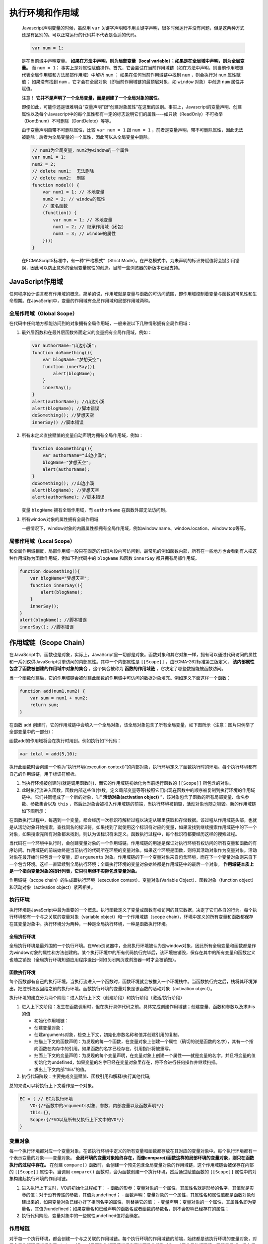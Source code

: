 ********
执行环境和作用域
********

    Javascript声明变量的时候，虽然用 ``var`` 关键字声明和不用关键字声明，很多时候运行并没有问题，但是这两种方式还是有区别的。可以正常运行的代码并不代表是合适的代码。

    .. code-block:: javascript

        var num = 1;

    是在当前域中声明变量。 **如果在方法中声明，则为局部变量（local variable）；如果是在全局域中声明，则为全局变量。** 而 ``num = 1；`` 事实上是对属性赋值操作。首先，它会尝试在当前作用域链（如在方法中声明，则当前作用域链代表全局作用域和方法局部作用域）中解析 ``num`` ； 如果在任何当前作用域链中找到 ``num`` ，则会执行对 ``num`` 属性赋值； 如果没有找到 ``num`` ，它才会在全局对象（即当前作用域链的最顶层对象，如 ``window`` 对象）中创造 ``num`` 属性并赋值。

    注意！ **它并不是声明了一个全局变量，而是创建了一个全局对象的属性。**

    即便如此，可能你还是很难明白“变量声明”跟“创建对象属性”在这里的区别。事实上，Javascript的变量声明、创建属性以及每个Javascript中的每个属性都有一定的标志说明它们的属性----如只读（ReadOnly）不可枚举（DontEnum）不可删除（DontDelete）等等。

    由于变量声明自带不可删除属性，比较 ``var num = 1`` 跟 ``num = 1`` ，前者是变量声明，带不可删除属性，因此无法被删除；后者为全局变量的一个属性，因此可以从全局变量中删除。

    .. code-block:: javascript

        // num1为全局变量，num2为window的一个属性
        var num1 = 1;
        num2 = 2;
        // delete num1;  无法删除
        // delete num2;  删除
        function model() {
            var num1 = 1; // 本地变量
            num2 = 2; // window的属性
            // 匿名函数
            (function() {
                var num = 1; // 本地变量
                num1 = 2; // 继承作用域（闭包）
                num3 = 3; // window的属性
            }())
        }

    在ECMAScript5标准中，有一种“严格模式”（Strict Mode）。在严格模式中，为未声明的标识符赋值将会抛引用错误，因此可以防止意外的全局变量属性的创造。目前一些浏览器的新版本已经支持。

JavaScript作用域
================
任何程序设计语言都有作用域的概念，简单的说，作用域就是变量与函数的可访问范围，即作用域控制着变量与函数的可见性和生命周期。在JavaScript中，变量的作用域有全局作用域和局部作用域两种。

全局作用域（Global Scope）
-------------------------
在代码中任何地方都能访问到的对象拥有全局作用域，一般来说以下几种情形拥有全局作用域：

1. 最外层函数和在最外层函数外面定义的变量拥有全局作用域，例如：

   .. code-block:: javascript

    var authorName="山边小溪";
    function doSomething(){
        var blogName="梦想天空";
        function innerSay(){
            alert(blogName);
        }
        innerSay();
    }
    alert(authorName); //山边小溪
    alert(blogName); //脚本错误
    doSomething(); //梦想天空
    innerSay() //脚本错误

2. 所有末定义直接赋值的变量自动声明为拥有全局作用域，例如：

   .. code-block:: javascript

    function doSomething(){
        var authorName="山边小溪";
        blogName="梦想天空";
        alert(authorName);
    }
    doSomething(); //山边小溪
    alert(blogName); //梦想天空
    alert(authorName); //脚本错误

   变量 ``blogName`` 拥有全局作用域，而 ``authorName`` 在函数外部无法访问到。

3. 所有window对象的属性拥有全局作用域

   一般情况下，window对象的内置属性都拥有全局作用域，例如window.name、window.location、window.top等等。

局部作用域（Local Scope）
------------------------
和全局作用域相反，局部作用域一般只在固定的代码片段内可访问到，最常见的例如函数内部，所有在一些地方也会看到有人把这种作用域称为函数作用域，例如下列代码中的 ``blogName`` 和函数 ``innerSay`` 都只拥有局部作用域。

.. code-block:: javascript

    function doSomething(){
        var blogName="梦想天空";
        function innerSay(){
            alert(blogName);
        }
        innerSay();
    }
    alert(blogName); //脚本错误
    innerSay(); //脚本错误

作用域链（Scope Chain）
=======================
在JavaScript中，函数也是对象，实际上，JavaScript里一切都是对象。函数对象和其它对象一样，拥有可以通过代码访问的属性和一系列仅供JavaScript引擎访问的内部属性。其中一个内部属性是 ``[[Scope]]`` ，由ECMA-262标准第三版定义， **该内部属性包含了函数被创建的作用域中对象的集合** ，这个集合被称为 **函数的作用域链** ，它决定了哪些数据能被函数访问。

当一个函数创建后，它的作用域链会被创建此函数的作用域中可访问的数据对象填充。例如定义下面这样一个函数：

.. code-block:: javascript

    function add(num1,num2) {
        var sum = num1 + num2;
        return sum;
    }

在函数 ``add`` 创建时，它的作用域链中会填入一个全局对象，该全局对象包含了所有全局变量，如下图所示（注意：图片只例举了全部变量中的一部分）：

.. image:: ./images/add.jpg

函数add的作用域将会在执行时用到。例如执行如下代码：

.. code-block:: javascript

    var total = add(5,10);

执行此函数时会创建一个称为“执行环境(execution context)”的内部对象，执行环境定义了函数执行时的环境。每个执行环境都有自己的作用域链，用于标识符解析。

1. 当执行环境被创建时(就是调用函数时)，而它的作用域链初始化为当前运行函数的 ``[[Scope]]`` 所包含的对象。

2. 此时执行流进入函数，函数内部这些值(参数，定义局部变量等等)按照它们出现在函数中的顺序被复制到执行环境的作用域链中。它们共同组成了一个新的对象，叫“ **活动对象(activation object)** ”，该对象包含了函数的所有局部变量、命名参数、参数集合以及 ``this`` ，然后此对象会被推入作用域链的前端，当执行环境被销毁，活动对象也随之销毁。新的作用域链如下图所示：

.. image:: ./images/add-1.jpg

在函数执行过程中，每遇到一个变量，都会经历一次标识符解析过程以决定从哪里获取和存储数据。该过程从作用域链头部，也就是从活动对象开始搜索，查找同名的标识符，如果找到了就使用这个标识符对应的变量，如果没找到继续搜索作用域链中的下一个对象，如果搜索完所有对象都未找到，则认为该标识符未定义。函数执行过程中，每个标识符都要经历这样的搜索过程。

当代码在一个环境中执行时，会创建变量对象的一个作用域链。作用域链的用途是保证对执行环境有权访问的所有变量和函数的有序访问。作用域链的前端始终是当前执行的代码所在环境的变量对象。如果这个环境是函数，则将其活动对象作为变量对象。活动对象在最开始时只包含一个变量，即 ``arguments`` 对象。作用域链的下一个变量对象来自包含环境，而在下一个变量对象则来自下一个包含环境。这样一直延续到全局执行环境；全局执行环境的变量对象始终都是作用域链中的最后一个对象。 **作用域链本质上是一个指向变量对象的指针列表，它只引用但不实际包含变量对象。**

​作用域链（scope chain）的生成跟执行环境（execution context）、变量对象(Variable Object）、函数对象（function object）和活动对象（activation object）紧密相关。

执行环境
--------
执行环境是JavaScript中最为重要的一个概念。执行函数定义了变量或函数有权访问的其它数据，决定了它们各自的行为。每个执行环境都有一个与之关联的变量对象（variable object）和一个作用域链（scope chain），环境中定义的所有变量和函数都保存在其变量对象中。执行环境分为两种，一种是全局执行环境，一种是函数执行环境。

全局执行环境
^^^^^^^^^^^^^
​全局执行环境是最外围的一个执行环境。在Web浏览器中，全局执行环境被认为是window对象，因此所有全局变量和函数都是作为window对象的属性和方法创建的。某个执行环境中的所有代码执行完毕后，该环境被销毁，保存在其中的所有变量和函数定义也随之销毁（全局执行环境知道应用程序退出–例如关闭网页或浏览器—时才会被销毁）。

函数执行环境
^^^^^^^^^^^^
​每个函数都有自己的执行环境。当执行流进入一个函数时，函数环境就会被推入一个环境栈中。当函数执行完之后，栈将其环境弹出，把控制权返回给之前的执行环境。函数执行环境的变量对象是该函数的活动对象（activation object）。

执行环境的建立分为两个阶段：进入执行上下文（创建阶段）和执行阶段（激活/执行阶段）

1. 进入上下文阶段：发生在函数调用时，但在执行具体代码之前。具体完成创建作用域链；创建变量、函数和参数以及求this的值

   - 初始化作用域链：
   - 创建变量对象：
   - 创建arguments对象，检查上下文，初始化参数名称和值并创建引用的复制。
   - 扫描上下文的函数声明：为发现的每一个函数，在变量对象上创建一个属性（确切的说是函数的名字），其有一个指向函数在内存中的引用。如果函数的名字已经存在，引用指针将被重写。
   - 扫面上下文的变量声明：为发现的每个变量声明，在变量对象上创建一个属性——就是变量的名字，并且将变量的值初始化为undefined，如果变量的名字已经在变量对象里存在，将不会进行任何操作并继续扫描。
   - 求出上下文内部“this”的值。
2. 执行代码阶段：主要完成变量赋值、函数引用和解释/执行其他代码;

总的来说可以将执行上下文看作是一个对象。

.. code-block:: javascript

    EC = { // EC为执行环境
        VO:{/*函数中的arguments对象、参数、内部变量以及函数声明*/}
        this:{},
        Scope:{/*VO以及所有父执行上下文中的VO*/}
    }

变量对象
---------
每一个执行环境都对应一个变量对象，在该执行环境中定义的所有变量和函数都存放在其对应的变量对象中。每个执行环境都有一个表示变量的对象——变量对象。 **全局环境的变量对象始终存在，而像compare()函数这样的局部环境的变量对象，则只在函数执行的过程中存在。** 在创建 ``compare()`` 函数时，会创建一个预先包含全局变量对象的作用域链，这个作用域链会被保存在内部的 ``[[Scope]]`` 属性中。当调用 ``compare()`` 函数时，会为函数创建一个执行环境，然后通过赋值函数的 ``[[Scope]]`` 属性中的对象构建起执行环境的作用域链。

1. 进入执行上下文时，VO的初始化过程如下：
   - 函数的形参：变量对象的一个属性，其属性名就是形参的名字，其值就是实参的值；对于没有传递的参数，其值为undefined；
   - 函数声明：变量对象的一个属性，其属性名和属性值都是函数对象创建出来的，如果变量对象已经办好了相同名字的属性，则替换它的值；
   - 变量声明：变量对象的一个属性，其属性名即为变量名，其值为undefined；如果变量名和已经声明的函数名或者函数的参数名，则不会影响已经存在的属性；
2. 执行代码阶段，变量对象中的一些属性undefined值将会确定。

作用域链
---------
对于每一个执行环境，都会创建一个与之关联的作用域链。每个执行环境的作用域链的前端，始终都是该执行环境的变量对象，对于全局执行环境就相当于window对象，对于函数执行环境就相当于该函数的活动对象；对于全局执行环境，已经是根部，没有后续，对于函数执行环境，其作用域链的后续是该函数对象的 ``[[scope]]`` 属性里的作用域链。

函数对象
---------
​在一个函数定义被执行的时候， 会创建一个这个函数对象的 ``[[scope]]`` 属性（内部属性,只有JS引擎可以访问, 但FireFox的几个引擎（SpiderMonkey和Rhino）提供了私有属性 ``__parent__`` 来访问它)，并将这个 ``[[scope]]`` 属性指向定义它的作用域链上。

活动对象
--------
​在一个函数对象被调用的时候，会创建一个活动对象，首先将该函数的每个形参和实参，都添加为该活动对象的属性和值；将该函数体内显式声明的变量和函数，也添加为该活动的的属性（在刚进入该函数执行环境时，未赋值，所以值为undefined， **这个是JS的提前声明机制，会声明变量可不会赋值** ）。 换句话说，活动对象除了变量和函数声明之外，它还存储了形参和arguments对象。

​然后将这个活动对象做为该函数执行环境的作用域链的最前端，并将这个函数对象的 ``[[scope]]`` 属性里作用域链接入到该函数执行环境作用域链的后端。

**注意：函数的** ``[[scope]]`` **为执行该函数定义代码时环境的作用域链**

作用域链和代码优化
==================
从作用域链的结构可以看出，在执行环境的作用域链中，标识符所在的位置越深，读写速度就会越慢。如上图所示，因为全局变量总是存在于执行环境作用域链的最末端，因此在标识符解析的时候，查找全局变量是最慢的。所以，在编写代码的时候应尽量少使用全局变量，尽可能使用局部变量。一个好的经验法则是：如果一个跨作用域的对象被引用了一次以上，则先把它存储到局部变量里再使用。例如下面的代码：

.. code-block:: javascript

    function changeColor(){
        document.getElementById("btnChange").onclick=function(){
            document.getElementById("targetCanvas").style.backgroundColor="red";
        };
    }

这个函数引用了两次全局变量document，查找该变量必须遍历整个作用域链，直到最后在全局对象中才能找到。这段代码可以重写如下：

.. code-block:: javascript

    function changeColor(){
        var doc=document;
        doc.getElementById("btnChange").onclick=function(){
            doc.getElementById("targetCanvas").style.backgroundColor="red";
        };
    }

这段代码比较简单，重写后不会显示出巨大的性能提升，但是如果程序中有大量的全局变量被从反复访问，那么重写后的代码性能会有显著改善。

改变作用域链
============
函数每次执行时对应的执行环境都是独一无二的，所以多次调用同一个函数就会导致创建多个执行环境，当函数执行完毕，执行上下文会被销毁。每一个执行环境都和一个作用域链关联。一般情况下，在执行环境运行的过程中，其作用域链只会被 ``with`` 语句和 ``catch`` 语句影响。

``with`` 语句是对象的快捷应用方式，用来避免书写重复代码。例如：

.. code-block:: javascript

    function initUI(){
        with(document){
            var bd=body,
                links=getElementsByTagName("a"),
                i=0,
                len=links.length;
            while(i < len){
                update(links[i++]);
            }
            getElementById("btnInit").onclick=function(){
                doSomething();
            };
        }
    }

这里使用 ``width`` 语句来避免多次书写 ``document`` ，看上去更高效，实际上产生了性能问题。

当代码运行到 ``with`` 语句时，执行环境的作用域链临时被改变了。一个新的可变对象被创建，它包含了参数指定的对象的所有属性。这个对象将被推入作用域链的头部，这意味着函数的所有局部变量现在处于第二个作用域链对象中，因此访问代价更高了。如下图所示：

.. image:: ./images/add-2.jpg

因此在程序中应避免使用 ``with`` 语句，在这个例子中，只要简单的把 ``document`` 存储在一个局部变量中就可以提升性能。

另外一个会改变作用域链的是 ``try-catch`` 语句中的 ``catch`` 语句。当 ``try`` 代码块中发生错误时，执行过程会跳转到 ``catch`` 语句，然后把异常对象推入一个可变对象并置于作用域的头部。在 ``catch`` 代码块内部，函数的所有局部变量将会被放在第二个作用域链对象中。示例代码：

.. code-block:: javascript

    try{
        doSomething();
    }catch(ex){
        alert(ex.message); //作用域链在此处改变
    }

请注意，一旦 ``catch`` 语句执行完毕，作用域链机会返回到之前的状态。 ``try-catch`` 语句在代码调试和异常处理中非常有用，因此不建议完全避免。你可以通过优化代码来减少 ``catch`` 语句对性能的影响。一个很好的模式是将错误委托给一个函数处理，例如：

.. code-block:: javascript

    try{
        doSomething();
    }catch(ex){
        handleError(ex); //委托给处理器方法
    }

优化后的代码， ``handleError`` 方法是 ``catch`` 子句中唯一执行的代码。该函数接收异常对象作为参数，这样你可以更加灵活和统一的处理错误。由于只执行一条语句，且没有局部变量的访问，作用域链的临时改变就不会影响代码性能了。

闭包与作用域链
==============
无论什么时候在函数中访问一个变量时，就会从作用域链中搜索具有相应名字的变量。一般来讲，当函数执行完毕后，局部活动对象就会被销毁，内存中仅保存全局作用域（全局执行环境的变量对象）。但是闭包的情况又有所不同。

.. code-block:: javascript

    function createComparisionFunction(propertyName) {
        return function(object1,object2) {
            var value1 = object1[propertyName];
            var value2 = object2[propertyName];
            if(value1 < value2){
                return -1;
            } else if( value1 > value2 ) {
                return 1;
            } else {
                return 0;
            }
        }
    }

在另一个函数内部定义的函数会将包含函数（即外部函数）的活动对象添加到它的作用域链中。因此，在 ``createComparisonFunction()`` 函数内部定义的匿名函数作用域链中，实际上将会包含外部函数 ``createComparisonFunction()`` 的活动对象。

.. code-block:: javascript

    var compare = createComparisonFunction('name');
    var result = compare({name:'Nicolas'},{name:'Greg'});

    //解除对匿名函数的引用，以便释放内存
    compareName = null;

当上述代码执行时，下图展示了包含函数与内部匿名函数的作用域链

.. image:: ./images/chain.png

在匿名函数从 ``createComparisonFunction()`` 中被返回后，它的作用域链被初始化为包含 ``createComparisonFunction()`` 函数的活动对象和全局变量对象。这样，匿名函数就可以访问在 ``createComparisonFunction()`` 中定义的所有变量。更为重要的是， ``createComparisonFunction()`` 函数在执行完毕后，其活动对象也不会被销毁，因为匿名函数的作用域链仍然在引用这个活动对象。即当 ``createComparisonFunction()`` 函数返回后，其执行环境的作用域链会被销毁，但它的活动对象任然会留在内存中；直到匿名函数被销毁后， ``createComparisonFunction()`` 的活动对象才会被销毁。

